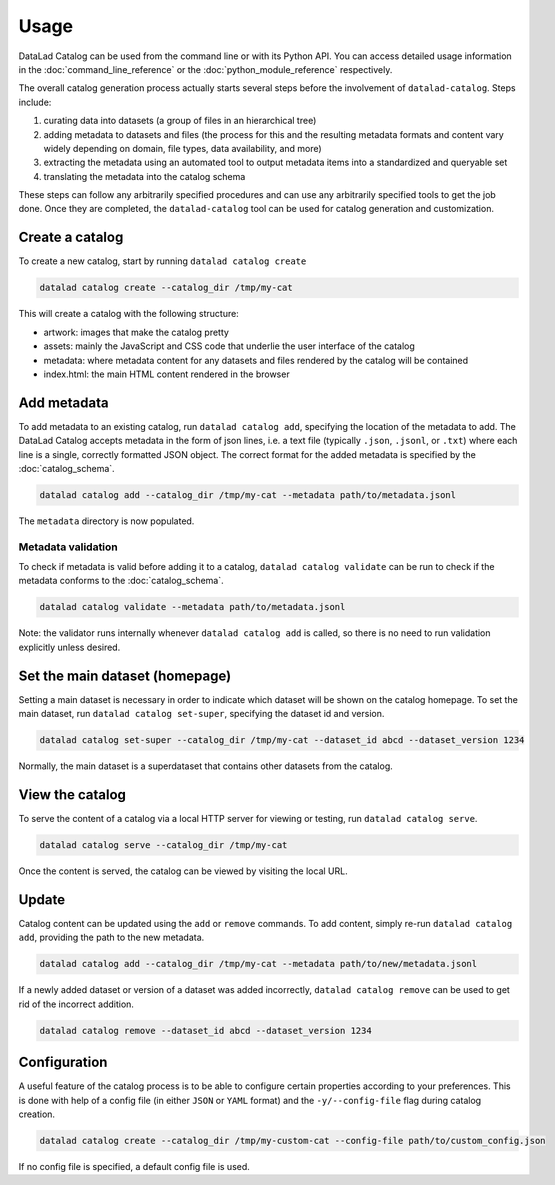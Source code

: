 Usage
*****

DataLad Catalog can be used from the command line or with its Python API.
You can access detailed usage information in the :doc:`command_line_reference`
or the :doc:`python_module_reference` respectively.

The overall catalog generation process actually starts several steps before the
involvement of ``datalad-catalog``. Steps include:

1. curating data into datasets (a group of files in an hierarchical tree)
2. adding metadata to datasets and files (the process for this and the resulting
   metadata formats and content vary widely depending on domain, file types,
   data availability, and more)
3. extracting the metadata using an automated tool to output metadata items into
   a standardized and queryable set
4. translating the metadata into the catalog schema

These steps can follow any arbitrarily specified procedures and can use any
arbitrarily specified tools to get the job done. Once they are completed, the
``datalad-catalog`` tool can be used for catalog generation and customization.


Create a catalog
================

To create a new catalog, start by running ``datalad catalog create``

.. code-block:: bash

   datalad catalog create --catalog_dir /tmp/my-cat

This will create a catalog with the following structure:

- artwork: images that make the catalog pretty
- assets: mainly the JavaScript and CSS code that underlie the user interface of
  the catalog
- metadata: where metadata content for any datasets and files rendered by the
  catalog will be contained
- index.html: the main HTML content rendered in the browser

Add metadata
============

To add metadata to an existing catalog, run ``datalad catalog add``, specifying
the location of the metadata to add. The DataLad Catalog accepts metadata in the
form of json lines, i.e. a text file (typically ``.json``, ``.jsonl``, or
``.txt``) where each line is a single, correctly formatted JSON object. The correct
format for the added metadata is specified by the :doc:`catalog_schema`.

.. code-block:: bash

   datalad catalog add --catalog_dir /tmp/my-cat --metadata path/to/metadata.jsonl


The ``metadata`` directory is now populated.

Metadata validation
-------------------
To check if metadata is valid before adding it to a catalog, ``datalad catalog
validate`` can be run to check if the metadata conforms to the :doc:`catalog_schema`.

.. code-block:: bash

   datalad catalog validate --metadata path/to/metadata.jsonl

Note: the validator runs internally whenever ``datalad catalog add`` is called, so
there is no need to run validation explicitly unless desired.

Set the main dataset (homepage)
===============================

Setting a main dataset is necessary in order to indicate which dataset will be
shown on the catalog homepage. To set the main dataset, run ``datalad
catalog set-super``, specifying the dataset id and version.

.. code-block:: bash

   datalad catalog set-super --catalog_dir /tmp/my-cat --dataset_id abcd --dataset_version 1234

Normally, the main dataset is a superdataset that contains other datasets from
the catalog.

View the catalog
=================

To serve the content of a catalog via a local HTTP server for viewing or
testing, run ``datalad catalog serve``.

.. code-block:: bash

   datalad catalog serve --catalog_dir /tmp/my-cat

Once the content is served, the catalog can be viewed by visiting the local URL.

Update
======

Catalog content can be updated using the ``add`` or ``remove`` commands. To add
content, simply re-run ``datalad catalog add``, providing the path to the new
metadata.

.. code-block:: bash

   datalad catalog add --catalog_dir /tmp/my-cat --metadata path/to/new/metadata.jsonl

If a newly added dataset or version of a dataset was added incorrectly,
``datalad catalog remove`` can be used to get rid of the incorrect addition.

.. code-block:: bash

   datalad catalog remove --dataset_id abcd --dataset_version 1234

Configuration
=============

A useful feature of the catalog process is to be able to configure certain
properties according to your preferences. This is done with help of a config
file (in either ``JSON`` or ``YAML`` format) and the ``-y/--config-file`` flag during
catalog creation.

.. code-block:: bash

   datalad catalog create --catalog_dir /tmp/my-custom-cat --config-file path/to/custom_config.json

If no config file is specified, a default config file is used.
